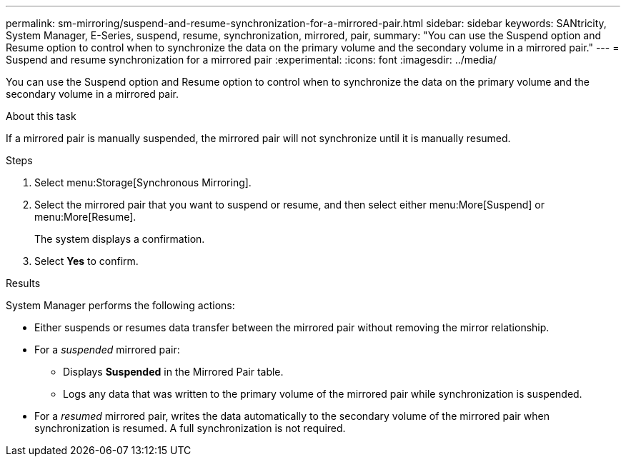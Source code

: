 ---
permalink: sm-mirroring/suspend-and-resume-synchronization-for-a-mirrored-pair.html
sidebar: sidebar
keywords: SANtricity, System Manager, E-Series, suspend, resume, synchronization, mirrored, pair,
summary: "You can use the Suspend option and Resume option to control when to synchronize the data on the primary volume and the secondary volume in a mirrored pair."
---
= Suspend and resume synchronization for a mirrored pair
:experimental:
:icons: font
:imagesdir: ../media/

[.lead]
You can use the Suspend option and Resume option to control when to synchronize the data on the primary volume and the secondary volume in a mirrored pair.

.About this task

If a mirrored pair is manually suspended, the mirrored pair will not synchronize until it is manually resumed.

.Steps

. Select menu:Storage[Synchronous Mirroring].
. Select the mirrored pair that you want to suspend or resume, and then select either menu:More[Suspend] or menu:More[Resume].
+
The system displays a confirmation.

. Select *Yes* to confirm.

.Results

System Manager performs the following actions:

* Either suspends or resumes data transfer between the mirrored pair without removing the mirror relationship.
* For a _suspended_ mirrored pair:
 ** Displays *Suspended* in the Mirrored Pair table.
 ** Logs any data that was written to the primary volume of the mirrored pair while synchronization is suspended.
* For a _resumed_ mirrored pair, writes the data automatically to the secondary volume of the mirrored pair when synchronization is resumed. A full synchronization is not required.
